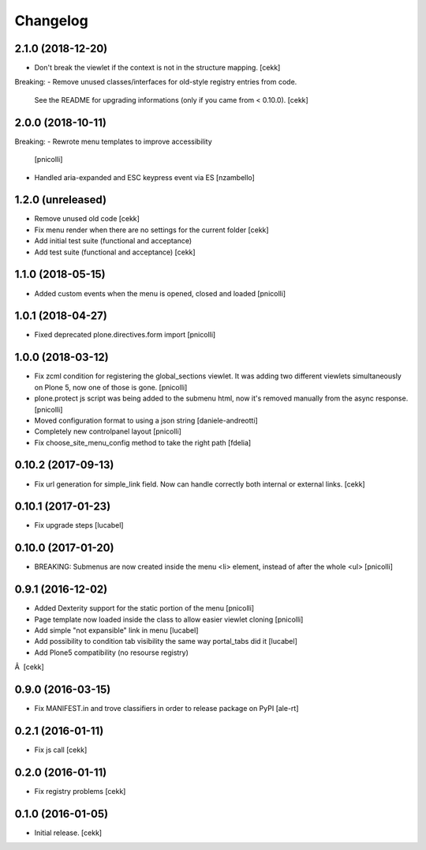 Changelog
=========


2.1.0 (2018-12-20)
------------------

- Don't break the viewlet if the context is not in the structure mapping.
  [cekk]

Breaking:
- Remove unused classes/interfaces for old-style registry entries from code.
  See the README for upgrading informations (only if you came from < 0.10.0).
  [cekk]

2.0.0 (2018-10-11)
------------------

Breaking:
- Rewrote menu templates to improve accessibility
  [pnicolli]
- Handled aria-expanded and ESC keypress event via ES [nzambello]

1.2.0 (unreleased)
------------------

- Remove unused old code
  [cekk]
- Fix menu render when there are no settings for the current folder
  [cekk]
- Add initial test suite (functional and acceptance)
- Add test suite (functional and acceptance)
  [cekk]

1.1.0 (2018-05-15)
------------------

- Added custom events when the menu is opened, closed and loaded
  [pnicolli]


1.0.1 (2018-04-27)
------------------

- Fixed deprecated plone.directives.form import
  [pnicolli]


1.0.0 (2018-03-12)
------------------

- Fix zcml condition for registering the global_sections viewlet. It was adding two different viewlets simultaneously on Plone 5, now one of those is gone.
  [pnicolli]
- plone.protect js script was being added to the submenu html, now it's removed manually from the async response.
  [pnicolli]
- Moved configuration format to using a json string
  [daniele-andreotti]
- Completely new controlpanel layout
  [pnicolli]
- Fix choose_site_menu_config method to take the right path
  [fdelia]


0.10.2 (2017-09-13)
-------------------

- Fix url generation for simple_link field. Now can handle correctly both
  internal or external links.
  [cekk]


0.10.1 (2017-01-23)
-------------------

- Fix upgrade steps [lucabel]


0.10.0 (2017-01-20)
-------------------

- BREAKING: Submenus are now created inside the menu <li> element, instead of after the whole <ul> [pnicolli]


0.9.1 (2016-12-02)
------------------

- Added Dexterity support for the static portion of the menu [pnicolli]
- Page template now loaded inside the class to allow easier viewlet cloning [pnicolli]
- Add simple "not expansible" link in menu [lucabel]
- Add possibility to condition tab visibility the same way portal_tabs did it [lucabel]
- Add Plone5 compatibility (no resourse registry)
Â  [cekk]


0.9.0 (2016-03-15)
------------------

- Fix MANIFEST.in and trove classifiers in order to release package on PyPI
  [ale-rt]


0.2.1 (2016-01-11)
------------------

- Fix js call [cekk]


0.2.0 (2016-01-11)
------------------

- Fix registry problems [cekk]


0.1.0 (2016-01-05)
------------------

- Initial release.
  [cekk]
